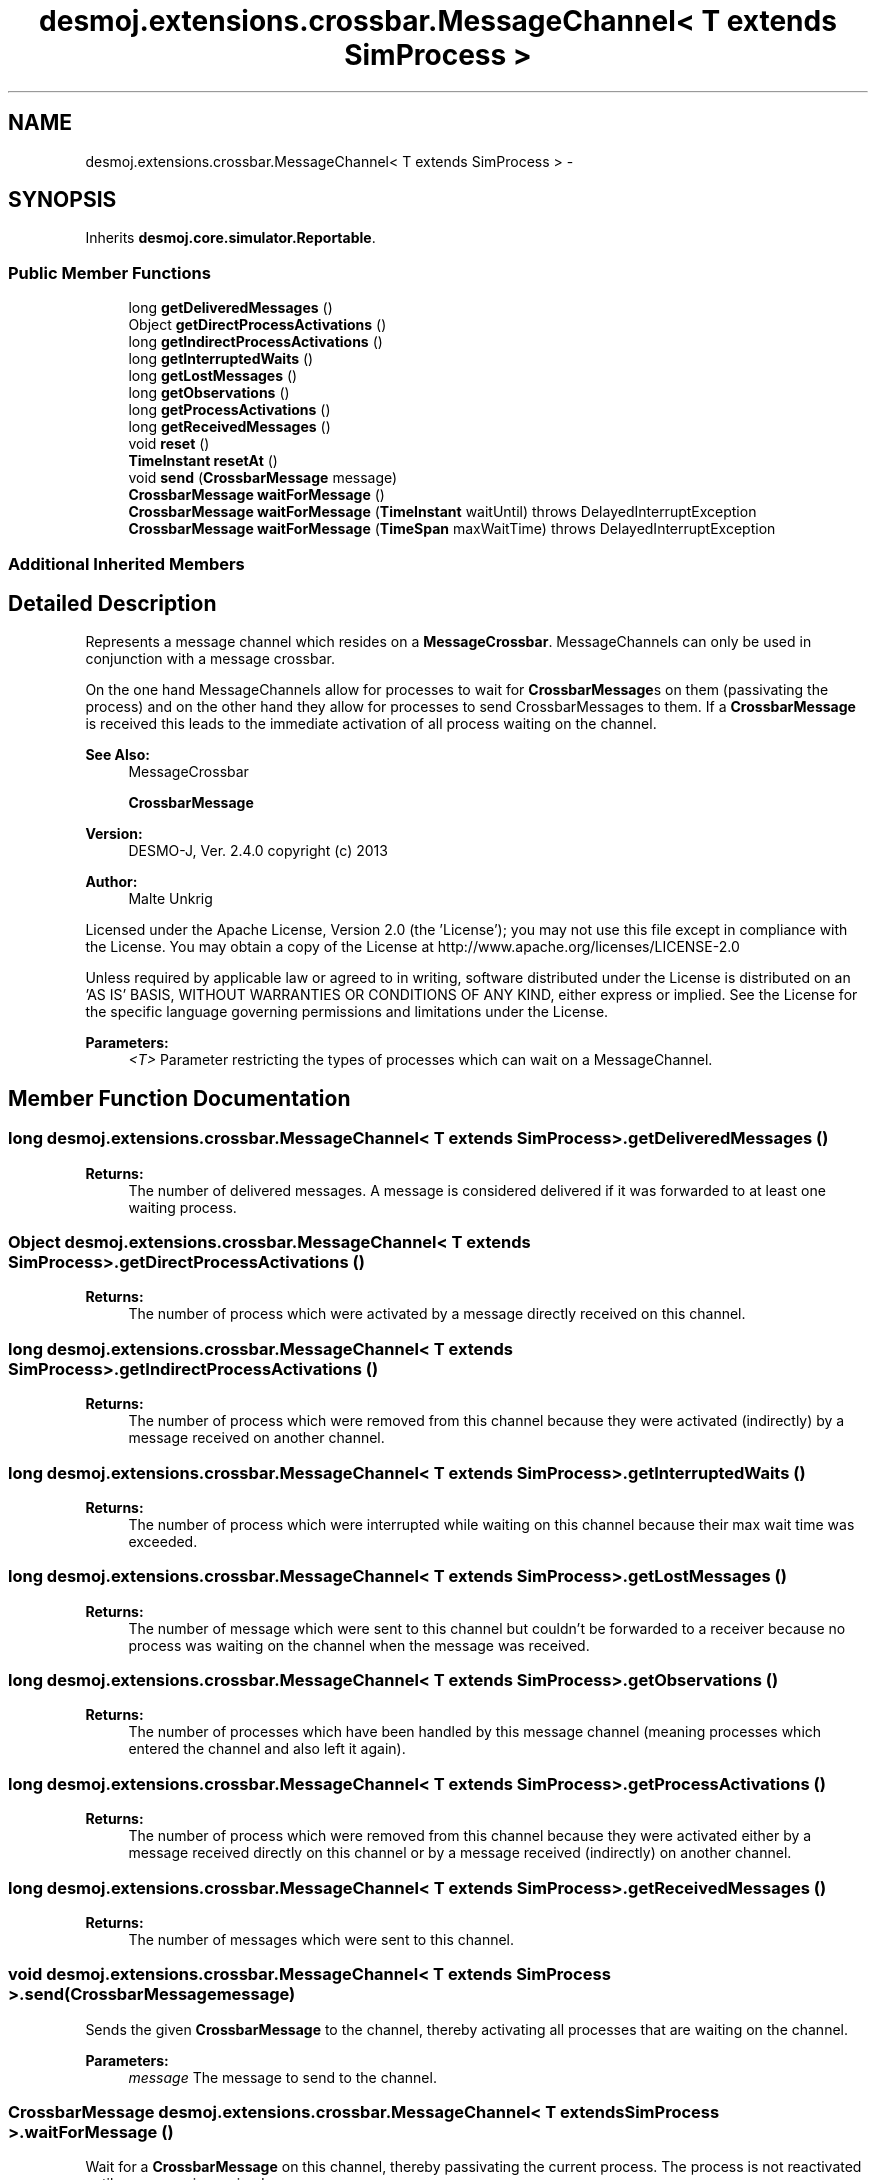 .TH "desmoj.extensions.crossbar.MessageChannel< T extends SimProcess >" 3 "Wed Dec 4 2013" "Version 1.0" "Desmo-J" \" -*- nroff -*-
.ad l
.nh
.SH NAME
desmoj.extensions.crossbar.MessageChannel< T extends SimProcess > \- 
.SH SYNOPSIS
.br
.PP
.PP
Inherits \fBdesmoj\&.core\&.simulator\&.Reportable\fP\&.
.SS "Public Member Functions"

.in +1c
.ti -1c
.RI "long \fBgetDeliveredMessages\fP ()"
.br
.ti -1c
.RI "Object \fBgetDirectProcessActivations\fP ()"
.br
.ti -1c
.RI "long \fBgetIndirectProcessActivations\fP ()"
.br
.ti -1c
.RI "long \fBgetInterruptedWaits\fP ()"
.br
.ti -1c
.RI "long \fBgetLostMessages\fP ()"
.br
.ti -1c
.RI "long \fBgetObservations\fP ()"
.br
.ti -1c
.RI "long \fBgetProcessActivations\fP ()"
.br
.ti -1c
.RI "long \fBgetReceivedMessages\fP ()"
.br
.ti -1c
.RI "void \fBreset\fP ()"
.br
.ti -1c
.RI "\fBTimeInstant\fP \fBresetAt\fP ()"
.br
.ti -1c
.RI "void \fBsend\fP (\fBCrossbarMessage\fP message)"
.br
.ti -1c
.RI "\fBCrossbarMessage\fP \fBwaitForMessage\fP ()"
.br
.ti -1c
.RI "\fBCrossbarMessage\fP \fBwaitForMessage\fP (\fBTimeInstant\fP waitUntil)  throws DelayedInterruptException "
.br
.ti -1c
.RI "\fBCrossbarMessage\fP \fBwaitForMessage\fP (\fBTimeSpan\fP maxWaitTime)  throws DelayedInterruptException "
.br
.in -1c
.SS "Additional Inherited Members"
.SH "Detailed Description"
.PP 
Represents a message channel which resides on a \fBMessageCrossbar\fP\&. MessageChannels can only be used in conjunction with a message crossbar\&.
.br
 
.br
 On the one hand MessageChannels allow for processes to wait for \fBCrossbarMessage\fPs on them (passivating the process) and on the other hand they allow for processes to send CrossbarMessages to them\&. If a \fBCrossbarMessage\fP is received this leads to the immediate activation of all process waiting on the channel\&.
.PP
\fBSee Also:\fP
.RS 4
MessageCrossbar 
.PP
\fBCrossbarMessage\fP 
.RE
.PP
\fBVersion:\fP
.RS 4
DESMO-J, Ver\&. 2\&.4\&.0 copyright (c) 2013 
.RE
.PP
\fBAuthor:\fP
.RS 4
Malte Unkrig
.RE
.PP
Licensed under the Apache License, Version 2\&.0 (the 'License'); you may not use this file except in compliance with the License\&. You may obtain a copy of the License at http://www.apache.org/licenses/LICENSE-2.0
.PP
Unless required by applicable law or agreed to in writing, software distributed under the License is distributed on an 'AS IS' BASIS, WITHOUT WARRANTIES OR CONDITIONS OF ANY KIND, either express or implied\&. See the License for the specific language governing permissions and limitations under the License\&.
.PP
\fBParameters:\fP
.RS 4
\fI<T>\fP Parameter restricting the types of processes which can wait on a MessageChannel\&. 
.RE
.PP

.SH "Member Function Documentation"
.PP 
.SS "long desmoj\&.extensions\&.crossbar\&.MessageChannel< T extends \fBSimProcess\fP >\&.getDeliveredMessages ()"

.PP
\fBReturns:\fP
.RS 4
The number of delivered messages\&. A message is considered delivered if it was forwarded to at least one waiting process\&. 
.RE
.PP

.SS "Object desmoj\&.extensions\&.crossbar\&.MessageChannel< T extends \fBSimProcess\fP >\&.getDirectProcessActivations ()"

.PP
\fBReturns:\fP
.RS 4
The number of process which were activated by a message directly received on this channel\&. 
.RE
.PP

.SS "long desmoj\&.extensions\&.crossbar\&.MessageChannel< T extends \fBSimProcess\fP >\&.getIndirectProcessActivations ()"

.PP
\fBReturns:\fP
.RS 4
The number of process which were removed from this channel because they were activated (indirectly) by a message received on another channel\&. 
.RE
.PP

.SS "long desmoj\&.extensions\&.crossbar\&.MessageChannel< T extends \fBSimProcess\fP >\&.getInterruptedWaits ()"

.PP
\fBReturns:\fP
.RS 4
The number of process which were interrupted while waiting on this channel because their max wait time was exceeded\&. 
.RE
.PP

.SS "long desmoj\&.extensions\&.crossbar\&.MessageChannel< T extends \fBSimProcess\fP >\&.getLostMessages ()"

.PP
\fBReturns:\fP
.RS 4
The number of message which were sent to this channel but couldn't be forwarded to a receiver because no process was waiting on the channel when the message was received\&. 
.RE
.PP

.SS "long desmoj\&.extensions\&.crossbar\&.MessageChannel< T extends \fBSimProcess\fP >\&.getObservations ()"

.PP
\fBReturns:\fP
.RS 4
The number of processes which have been handled by this message channel (meaning processes which entered the channel and also left it again)\&. 
.RE
.PP

.SS "long desmoj\&.extensions\&.crossbar\&.MessageChannel< T extends \fBSimProcess\fP >\&.getProcessActivations ()"

.PP
\fBReturns:\fP
.RS 4
The number of process which were removed from this channel because they were activated either by a message received directly on this channel or by a message received (indirectly) on another channel\&. 
.RE
.PP

.SS "long desmoj\&.extensions\&.crossbar\&.MessageChannel< T extends \fBSimProcess\fP >\&.getReceivedMessages ()"

.PP
\fBReturns:\fP
.RS 4
The number of messages which were sent to this channel\&. 
.RE
.PP

.SS "void desmoj\&.extensions\&.crossbar\&.MessageChannel< T extends \fBSimProcess\fP >\&.send (\fBCrossbarMessage\fPmessage)"
Sends the given \fBCrossbarMessage\fP to the channel, thereby activating all processes that are waiting on the channel\&.
.PP
\fBParameters:\fP
.RS 4
\fImessage\fP The message to send to the channel\&. 
.RE
.PP

.SS "\fBCrossbarMessage\fP desmoj\&.extensions\&.crossbar\&.MessageChannel< T extends \fBSimProcess\fP >\&.waitForMessage ()"
Wait for a \fBCrossbarMessage\fP on this channel, thereby passivating the current process\&. The process is not reactivated until a message is received\&.
.PP
\fBReturns:\fP
.RS 4
The message that was received\&. 
.RE
.PP

.SS "\fBCrossbarMessage\fP desmoj\&.extensions\&.crossbar\&.MessageChannel< T extends \fBSimProcess\fP >\&.waitForMessage (\fBTimeInstant\fPwaitUntil) throws \fBDelayedInterruptException\fP"
Wait for a \fBCrossbarMessage\fP on this channel, thereby passivating the current process\&. The process is not reactivated until a message is received\&. The parameter waitUntil specifies the point in time to which the current process will wait for a message\&. If no message is received before that time the process will be interrupted and a \fBDelayedInterruptException\fP will be thrown\&.
.PP
\fBParameters:\fP
.RS 4
\fIwaitUntil\fP The point in time up to which the process will wait for a message before the waiting is aborted\&.
.RE
.PP
\fBReturns:\fP
.RS 4
The message that was received\&.
.RE
.PP
\fBExceptions:\fP
.RS 4
\fIDelayedInterruptException\fP The exception that indicates the process has reached its max wait time and has been interrupted\&. 
.RE
.PP

.SS "\fBCrossbarMessage\fP desmoj\&.extensions\&.crossbar\&.MessageChannel< T extends \fBSimProcess\fP >\&.waitForMessage (\fBTimeSpan\fPmaxWaitTime) throws \fBDelayedInterruptException\fP"
Wait for a \fBCrossbarMessage\fP on this channel, thereby passivating the current process\&. The process is not reactivated until a message is received\&. The parameter maxWaitTime specifies the time the current process will wait for a message\&. If no message is received before the wait time has passed the process will be interrupted and a \fBDelayedInterruptException\fP will be thrown\&.
.PP
\fBParameters:\fP
.RS 4
\fImaxWaitTime\fP The time the process will wait for a message before the waiting is aborted\&.
.RE
.PP
\fBReturns:\fP
.RS 4
The message that was received\&.
.RE
.PP
\fBExceptions:\fP
.RS 4
\fIDelayedInterruptException\fP The exception that indicates the process has reached its max wait time and has been interrupted\&. 
.RE
.PP


.SH "Author"
.PP 
Generated automatically by Doxygen for Desmo-J from the source code\&.
